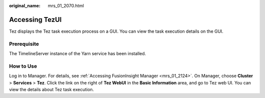 :original_name: mrs_01_2070.html

.. _mrs_01_2070:

Accessing TezUI
===============

Tez displays the Tez task execution process on a GUI. You can view the task execution details on the GUI.

Prerequisite
------------

The TimelineServer instance of the Yarn service has been installed.

How to Use
----------

Log in to Manager. For details, see :ref:`Accessing FusionInsight Manager <mrs_01_2124>`. On Manager, choose **Cluster** > **Services** > **Tez**. Click the link on the right of **Tez WebUI** in the **Basic Information** area, and go to Tez web UI. You can view the details about Tez task execution.
